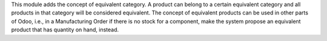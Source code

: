 This module adds the concept of equivalent category. A product can
belong to a certain equivalent category and all products in that
category will be considered equivalent. The concept of equivalent products
can be used in other parts of Odoo, i.e., in a Manufacturing Order if there
is no stock for a component, make the system propose an equivalent product
that has quantity on hand, instead.
